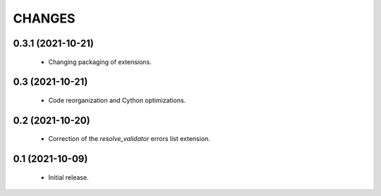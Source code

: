CHANGES
=======

0.3.1 (2021-10-21)
------------------

  * Changing packaging of extensions.

0.3 (2021-10-21)
----------------

  * Code reorganization and Cython optimizations.

0.2 (2021-10-20)
----------------

  * Correction of the `resolve_validator` errors list extension.

0.1 (2021-10-09)
----------------

  * Initial release.
